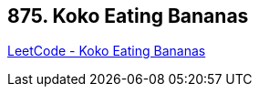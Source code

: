 == 875. Koko Eating Bananas

https://leetcode.com/problems/koko-eating-bananas/[LeetCode - Koko Eating Bananas]

